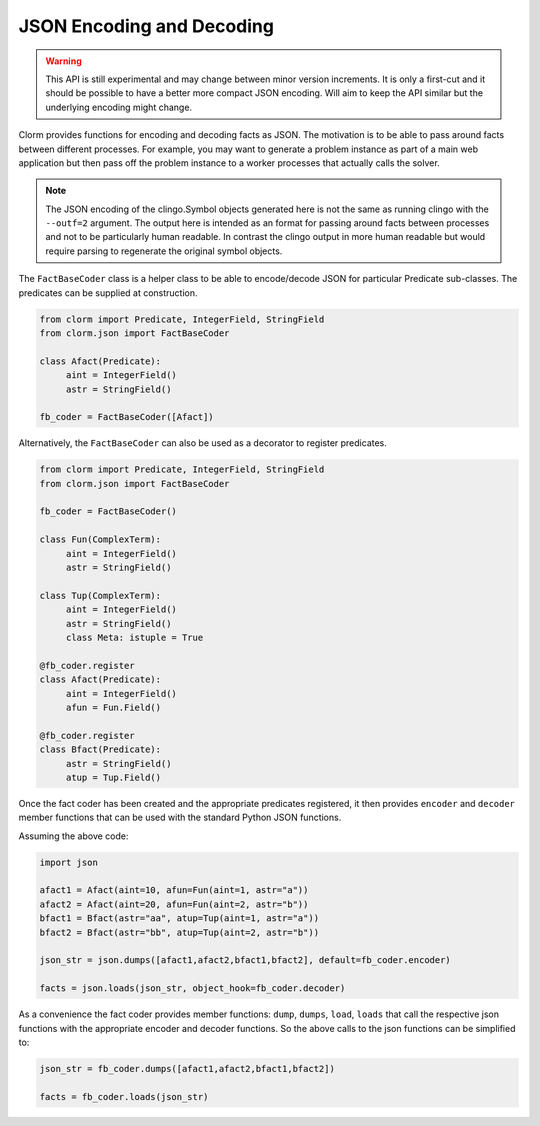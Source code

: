 JSON Encoding and Decoding
==========================

.. warning::

   This API is still experimental and may change between minor version
   increments. It is only a first-cut and it should be possible to have a better
   more compact JSON encoding. Will aim to keep the API similar but the
   underlying encoding might change.


Clorm provides functions for encoding and decoding facts as JSON. The motivation
is to be able to pass around facts between different processes. For example, you
may want to generate a problem instance as part of a main web application but
then pass off the problem instance to a worker processes that actually calls the
solver.

.. note::

   The JSON encoding of the clingo.Symbol objects generated here is not the same
   as running clingo with the ``--outf=2`` argument. The output here is intended
   as an format for passing around facts between processes and not to be
   particularly human readable. In contrast the clingo output in more human
   readable but would require parsing to regenerate the original symbol objects.

The ``FactBaseCoder`` class is a helper class to be able to encode/decode JSON for
particular Predicate sub-classes. The predicates can be supplied at
construction.

.. code-block:: python

   from clorm import Predicate, IntegerField, StringField
   from clorm.json import FactBaseCoder

   class Afact(Predicate):
        aint = IntegerField()
	astr = StringField()

   fb_coder = FactBaseCoder([Afact])

Alternatively, the ``FactBaseCoder`` can also be used as a decorator to register
predicates.

.. code-block:: python

   from clorm import Predicate, IntegerField, StringField
   from clorm.json import FactBaseCoder

   fb_coder = FactBaseCoder()

   class Fun(ComplexTerm):
	aint = IntegerField()
        astr = StringField()

   class Tup(ComplexTerm):
	aint = IntegerField()
        astr = StringField()
        class Meta: istuple = True

   @fb_coder.register
   class Afact(Predicate):
	aint = IntegerField()
        afun = Fun.Field()

   @fb_coder.register
   class Bfact(Predicate):
	astr = StringField()
        atup = Tup.Field()

Once the fact coder has been created and the appropriate predicates registered,
it then provides ``encoder`` and ``decoder`` member functions that can be used
with the standard Python JSON functions.

Assuming the above code:

.. code-block:: python

   import json

   afact1 = Afact(aint=10, afun=Fun(aint=1, astr="a"))
   afact2 = Afact(aint=20, afun=Fun(aint=2, astr="b"))
   bfact1 = Bfact(astr="aa", atup=Tup(aint=1, astr="a"))
   bfact2 = Bfact(astr="bb", atup=Tup(aint=2, astr="b"))

   json_str = json.dumps([afact1,afact2,bfact1,bfact2], default=fb_coder.encoder)

   facts = json.loads(json_str, object_hook=fb_coder.decoder)

As a convenience the fact coder provides member functions: ``dump``, ``dumps``,
``load``, ``loads`` that call the respective json functions with the appropriate
encoder and decoder functions. So the above calls to the json functions can be
simplified to:

.. code-block:: python

   json_str = fb_coder.dumps([afact1,afact2,bfact1,bfact2])

   facts = fb_coder.loads(json_str)
